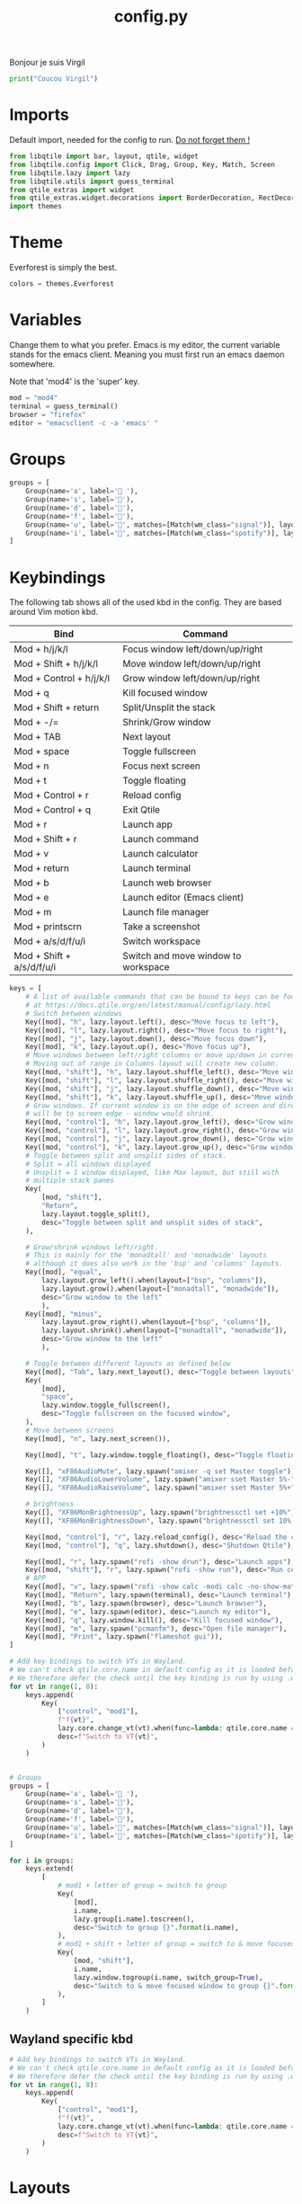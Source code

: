 #+title: config.py

Bonjour je suis Virgil
#+begin_src python
print("Coucou Virgil")
#+end_src
* Imports
Default import, needed for the config to run. _Do not forget them !_
#+begin_src python
from libqtile import bar, layout, qtile, widget
from libqtile.config import Click, Drag, Group, Key, Match, Screen
from libqtile.lazy import lazy
from libqtile.utils import guess_terminal
from qtile_extras import widget
from qtile_extras.widget.decorations import BorderDecoration, RectDecoration
import themes
#+end_src

* Theme
Everforest is simply the best.

#+begin_src python
colors = themes.Everforest
#+end_src

* Variables

Change them to what you prefer. Emacs is my editor, the current variable stands for the emacs client. Meaning you must first run an emacs daemon somewhere.

Note that 'mod4' is the 'super' key.

#+begin_src python
mod = "mod4"
terminal = guess_terminal()
browser = "firefox"
editor = "emacsclient -c -a 'emacs' "
#+end_src

* Groups
#+begin_src python
groups = [
    Group(name='a', label=' '),
    Group(name='s', label='󰖟'),
    Group(name='d', label='󰈙'),
    Group(name='f', label=''),
    Group(name='u', label='󰍦', matches=[Match(wm_class="signal")], layout="columns"),
    Group(name='i', label='󰓇', matches=[Match(wm_class="spotify")], layout="columns"),
]
#+end_src

* Keybindings
The following tab shows all of the used kbd in the config. They are based around Vim motion kbd.

|---------------------------+-------------------------------------|
| Bind                      | Command                             |
|---------------------------+-------------------------------------|
| Mod + h/j/k/l             | Focus window left/down/up/right     |
| Mod + Shift + h/j/k/l     | Move window left/down/up/right      |
| Mod + Control + h/j/k/l   | Grow window left/down/up/right      |
| Mod + q                   | Kill focused window                 |
|---------------------------+-------------------------------------|
| Mod + Shift + return      | Split/Unsplit the stack             |
| Mod + -/=                 | Shrink/Grow window                  |
| Mod + TAB                 | Next layout                         |
| Mod + space               | Toggle fullscreen                   |
| Mod + n                   | Focus next screen                   |
| Mod + t                   | Toggle floating                     |
|---------------------------+-------------------------------------|
| Mod + Control + r         | Reload config                       |
| Mod + Control + q         | Exit Qtile                          |
|---------------------------+-------------------------------------|
| Mod + r                   | Launch app                          |
| Mod + Shift + r           | Launch command                      |
|---------------------------+-------------------------------------|
| Mod + v                   | Launch calculator                   |
| Mod + return              | Launch terminal                     |
| Mod + b                   | Launch web browser                  |
| Mod + e                   | Launch editor (Emacs client)        |
| Mod + m                   | Launch file manager                 |
| Mod + printscrn           | Take a screenshot                   |
|---------------------------+-------------------------------------|
| Mod + a/s/d/f/u/i         | Switch workspace                    |
| Mod + Shift + a/s/d/f/u/i | Switch and move window to workspace |
|---------------------------+-------------------------------------|

#+begin_src python
keys = [
    # A list of available commands that can be bound to keys can be found
    # at https://docs.qtile.org/en/latest/manual/config/lazy.html
    # Switch between windows
    Key([mod], "h", lazy.layout.left(), desc="Move focus to left"),
    Key([mod], "l", lazy.layout.right(), desc="Move focus to right"),
    Key([mod], "j", lazy.layout.down(), desc="Move focus down"),
    Key([mod], "k", lazy.layout.up(), desc="Move focus up"),
    # Move windows between left/right columns or move up/down in current stack.
    # Moving out of range in Columns layout will create new column.
    Key([mod, "shift"], "h", lazy.layout.shuffle_left(), desc="Move window to the left"),
    Key([mod, "shift"], "l", lazy.layout.shuffle_right(), desc="Move window to the right"),
    Key([mod, "shift"], "j", lazy.layout.shuffle_down(), desc="Move window down"),
    Key([mod, "shift"], "k", lazy.layout.shuffle_up(), desc="Move window up"),
    # Grow windows. If current window is on the edge of screen and direction
    # will be to screen edge - window would shrink.
    Key([mod, "control"], "h", lazy.layout.grow_left(), desc="Grow window to the left"),
    Key([mod, "control"], "l", lazy.layout.grow_right(), desc="Grow window to the right"),
    Key([mod, "control"], "j", lazy.layout.grow_down(), desc="Grow window down"),
    Key([mod, "control"], "k", lazy.layout.grow_up(), desc="Grow window up"),
    # Toggle between split and unsplit sides of stack.
    # Split = all windows displayed
    # Unsplit = 1 window displayed, like Max layout, but still with
    # multiple stack panes
    Key(
        [mod, "shift"],
        "Return",
        lazy.layout.toggle_split(),
        desc="Toggle between split and unsplit sides of stack",
    ),

    # Grow/shrink windows left/right.
    # This is mainly for the 'monadtall' and 'monadwide' layouts
    # although it does also work in the 'bsp' and 'columns' layouts.
    Key([mod], "equal",
        lazy.layout.grow_left().when(layout=["bsp", "columns"]),
        lazy.layout.grow().when(layout=["monadtall", "monadwide"]),
        desc="Grow window to the left"
        ),
    Key([mod], "minus",
        lazy.layout.grow_right().when(layout=["bsp", "columns"]),
        lazy.layout.shrink().when(layout=["monadtall", "monadwide"]),
        desc="Grow window to the left"
        ),

    # Toggle between different layouts as defined below
    Key([mod], "Tab", lazy.next_layout(), desc="Toggle between layouts"),
    Key(
        [mod],
        "space",
        lazy.window.toggle_fullscreen(),
        desc="Toggle fullscreen on the focused window",
    ),
    # Move between screens
    Key([mod], "n", lazy.next_screen()),

    Key([mod], "t", lazy.window.toggle_floating(), desc="Toggle floating on the focused window"),

    Key([], "xF86AudioMute", lazy.spawn("amixer -q set Master toggle")),
    Key([], "XF86AudioLowerVolume", lazy.spawn("amixer sset Master 5%-"), desc="Lower Volume by 5%"),
    Key([], "XF86AudioRaiseVolume", lazy.spawn("amixer sset Master 5%+"), desc="Raise Volume by 5%"),

    # brightness
    Key([], "XF86MonBrightnessUp", lazy.spawn("brightnessctl set +10%")),
    Key([], "XF86MonBrightnessDown", lazy.spawn("brightnessctl set 10%-")),

    Key([mod, "control"], "r", lazy.reload_config(), desc="Reload the config"),
    Key([mod, "control"], "q", lazy.shutdown(), desc="Shutdown Qtile"),

    Key([mod], "r", lazy.spawn("rofi -show drun"), desc="Launch apps"),
    Key([mod, "shift"], "r", lazy.spawn("rofi -show run"), desc="Run commands"),
    # APP
    Key([mod], "v", lazy.spawn("rofi -show calc -modi calc -no-show-match -no-sort"), desc="Launch calculator"),
    Key([mod], "Return", lazy.spawn(terminal), desc="Launch terminal"),
    Key([mod], "b", lazy.spawn(browser), desc="Launch browser"),
    Key([mod], "e", lazy.spawn(editor), desc="Launch my editor"),
    Key([mod], "q", lazy.window.kill(), desc="Kill focused window"),
    Key([mod], "m", lazy.spawn("pcmanfm"), desc="Open file manager"),
    Key([mod], "Print", lazy.spawn("flameshot gui")),
]

# Add key bindings to switch VTs in Wayland.
# We can't check qtile.core.name in default config as it is loaded before qtile is started
# We therefore defer the check until the key binding is run by using .when(func=...)
for vt in range(1, 8):
    keys.append(
        Key(
            ["control", "mod1"],
            f"f{vt}",
            lazy.core.change_vt(vt).when(func=lambda: qtile.core.name == "wayland"),
            desc=f"Switch to VT{vt}",
        )
    )


# Groups
groups = [
    Group(name='a', label=' '),
    Group(name='s', label='󰖟'),
    Group(name='d', label='󰈙'),
    Group(name='f', label=''),
    Group(name='u', label='󰍦', matches=[Match(wm_class="signal")], layout="columns"),
    Group(name='i', label='󰓇', matches=[Match(wm_class="spotify")], layout="columns"),
]

for i in groups:
    keys.extend(
        [
            # mod1 + letter of group = switch to group
            Key(
                [mod],
                i.name,
                lazy.group[i.name].toscreen(),
                desc="Switch to group {}".format(i.name),
            ),
            # mod1 + shift + letter of group = switch to & move focused window to group
            Key(
                [mod, "shift"],
                i.name,
                lazy.window.togroup(i.name, switch_group=True),
                desc="Switch to & move focused window to group {}".format(i.name),
            ),
        ]
    )
#+end_src


** Wayland specific kbd
#+begin_src python
# Add key bindings to switch VTs in Wayland.
# We can't check qtile.core.name in default config as it is loaded before qtile is started
# We therefore defer the check until the key binding is run by using .when(func=...)
for vt in range(1, 8):
    keys.append(
        Key(
            ["control", "mod1"],
            f"f{vt}",
            lazy.core.change_vt(vt).when(func=lambda: qtile.core.name == "wayland"),
            desc=f"Switch to VT{vt}",
        )
    )
#+end_src

* Layouts
** Base settings

#+begin_src python
layout_theme = {"border_width": 3,
                "margin": 8,
                "border_focus": colors["blue"],
                "border_normal": colors["black"]
                }
#+end_src
** Layout config
#+begin_src python
layouts = [
    layout.Columns(**layout_theme,
                   border_on_single = True,
                   border_focus_stack = colors["magenta"],
                   border_normal_stack = colors["bg"]
                   ),
    layout.MonadTall(**layout_theme,
                     ratio = 0.6,
                     ),
    layout.Max(**layout_theme),
]
#+end_src
